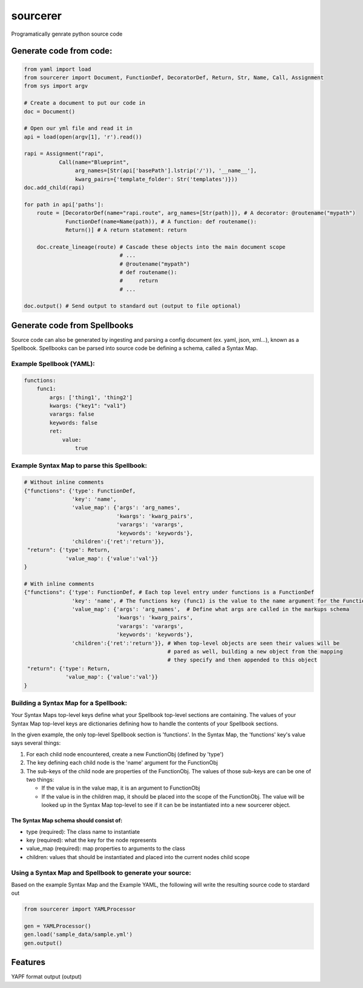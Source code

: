 ===============================
sourcerer
===============================

.. image:: https://img.shields.io/travis/LISTERINE/sourcerer.svg
        :target: https://travis-ci.org/LISTERINE/sourcerer

.. image:: https://img.shields.io/pypi/v/sourcerer.svg
        :target: https://pypi.python.org/pypi/sourcerer

Programatically genrate python source code


Generate code from code:
------------------------
.. code-block:: python

    from yaml import load
    from sourcerer import Document, FunctionDef, DecoratorDef, Return, Str, Name, Call, Assignment
    from sys import argv

    # Create a document to put our code in
    doc = Document()

    # Open our yml file and read it in
    api = load(open(argv[1], 'r').read())

    rapi = Assignment("rapi",
               Call(name="Blueprint",
                    arg_names=[Str(api['basePath'].lstrip('/')), '__name__'],
                    kwarg_pairs={'template_folder': Str('templates')}))
    doc.add_child(rapi)

    for path in api['paths']:
        route = [DecoratorDef(name="rapi.route", arg_names=[Str(path)]), # A decorator: @routename("mypath")
                 FunctionDef(name=Name(path)), # A function: def routename():
                 Return()] # A return statement: return

        doc.create_lineage(route) # Cascade these objects into the main document scope
                                  # ...
                                  # @routename("mypath")
                                  # def routename():
                                  #     return
                                  # ...

    doc.output() # Send output to standard out (output to file optional)

Generate code from Spellbooks
-----------------------------

Source code can also be generated by ingesting and parsing a config document (ex. yaml, json, xml...), known as a Spellbook.
Spellbooks can be parsed into source code be defining a schema, called a Syntax Map.

Example Spellbook (YAML):
"""""""""""""""""""""""""
.. code-block:: yaml

    functions:
        func1:
            args: ['thing1', 'thing2']
            kwargs: {"key1": "val1"}
            varargs: false
            keywords: false
            ret:
                value:
                    true

Example Syntax Map to parse this Spellbook:
"""""""""""""""""""""""""""""""""""""""""""
.. code-block:: python

    # Without inline comments
    {"functions": {'type': FunctionDef,
                   'key': 'name',
                   'value_map': {'args': 'arg_names',
                                 'kwargs': 'kwarg_pairs',
                                 'varargs': 'varargs',
                                 'keywords': 'keywords'},
                   'children':{'ret':'return'}},
     "return": {'type': Return,
                 'value_map': {'value':'val'}}
    }

    # With inline comments
    {"functions": {'type': FunctionDef, # Each top level entry under functions is a FunctionDef
                   'key': 'name', # The functions key (func1) is the value to the name argument for the FunctionDef
                   'value_map': {'args': 'arg_names',  # Define what args are called in the markups schema
                                 'kwargs': 'kwarg_pairs',
                                 'varargs': 'varargs',
                                 'keywords': 'keywords'},
                   'children':{'ret':'return'}}, # When top-level objects are seen their values will be 
                                                 # pared as well, building a new object from the mapping 
                                                 # they specify and then appended to this object
     "return": {'type': Return,
                 'value_map': {'value':'val'}}
    }

Building a Syntax Map for a Spellbook:
""""""""""""""""""""""""""""""""""""""
Your Syntax Maps top-level keys define what your Spellbook top-level sections are containing. The values of your Syntax Map top-level keys are dictionaries defining how to handle the contents of your Spellbook sections.

In the given example, the only top-level Spellbook section is 'functions'. In the Syntax Map, the 'functions' key's value says several things:

1. For each child node encountered, create a new FunctionObj (defined by 'type')

2. The key defining each child node is the 'name' argument for the FunctionObj

3. The sub-keys of the child node are properties of the FunctionObj. The values of those sub-keys are can be one of two things:

   * If the value is in the value map, it is an argument to FunctionObj

   * If the value is in the children map, it should be placed into the scope of the FunctionObj. The value will be looked up in the Syntax Map top-level to see if it can be be instantiated into a new sourcerer object.

The Syntax Map schema should consist of:
****************************************
* type (required): The class name to instantiate

* key (required): what the key for the node represents

* value_map (required): map properties to arguments to the class

* children: values that should be instantiated and placed into the current nodes child scope


Using a Syntax Map and Spellbook to generate your source:
"""""""""""""""""""""""""""""""""""""""""""""""""""""""""
Based on the example Syntax Map and the Example YAML, the following will write the resulting source code to stardard out

.. code-block:: python

    from sourcerer import YAMLProcessor

    gen = YAMLProcessor()
    gen.load('sample_data/sample.yml')
    gen.output()



Features
--------

YAPF format output (output)
